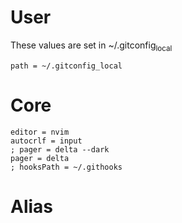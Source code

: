 #+property: header-args :tangle ~/.config/git/config :mkdirp yes
#+startup: content

* User
These values are set in ~/.gitconfig_local

#+begin_src gitconfig :prologue "[include]"
path = ~/.gitconfig_local
#+end_src

* Core
#+begin_src gitconfig :prologue "[core]"
editor = nvim
autocrlf = input
; pager = delta --dark
pager = delta
; hooksPath = ~/.githooks
#+end_src

* Alias
